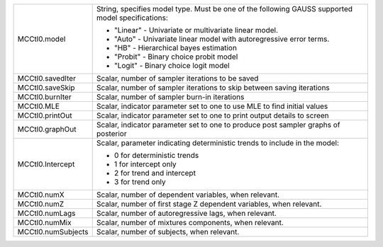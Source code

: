 
.. list-table::
   :widths: auto

   * - MCCtl0.model
     - String, specifies model type. Must be one of the following GAUSS supported model specifications:
       
       - "Linear" - Univariate or multivariate linear model.
       - "Auto" - Univariate linear model with autoregressive error terms.
       - "HB" - Hierarchical bayes estimation
       - "Probit" - Binary choice probit model
       - "Logit" - Binary choice logit model
   * - MCCtl0.savedIter
     - Scalar, number of sampler iterations to be saved
   * - MCCtl0.saveSkip
     - Scalar, number of sampler iterations to skip between saving iterations
   * - MCCtl0.burnIter
     - Scalar, number of sampler burn-in iterations
   * - MCCtl0.MLE
     - Scalar, indicator parameter set to one to use MLE to find initial values
   * - MCCtl0.printOut
     - Scalar, indicator parameter set to one to print output details to screen
   * - MCCtl0.graphOut
     - Scalar, indicator parameter set to one to produce post sampler graphs of posterior
   * - MCCtl0.Intercept
     - Scalar, parameter indicating deterministic trends to include in the model:
       
       - 0 for deterministic trends
       - 1 for intercept only
       - 2 for trend and intercept
       - 3 for trend only
   * - MCCtl0.numX
     - Scalar, number of dependent variables, when relevant.
   * - MCCtl0.numZ
     - Scalar, number of first stage Z dependent variables, when relevant.
   * - MCCtl0.numLags
     - Scalar, number of autoregressive lags, when relevant.
   * - MCCtl0.numMix
     - Scalar, number of mixtures components, when relevant.
   * - MCCtl0.numSubjects
     - Scalar, number of subjects, when relevant.
